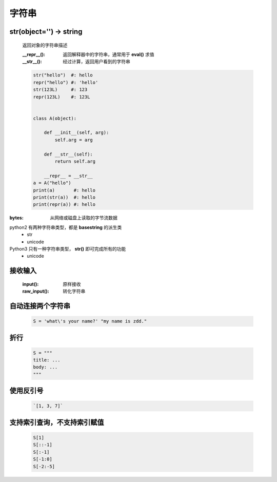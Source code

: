 字符串
=====

str(object='') -> string
------------------------
    返回对象的字符串描述

    :__repr__():  返回解释器中的字符串，通常用于 **eval()** 求值
    :__str__():   经过计算，返回用户看到的字符串

    .. code-block:: python

        str("hello")  #: hello
        repr("hello") #: 'hello'
        str(123L)     #: 123
        repr(123L)    #: 123L


        class A(object):

            def __init__(self, arg):
                self.arg = arg

            def __str__(self):
                return self.arg

            __repr__ = __str__
        a = A("hello")
        print(a)       #: hello
        print(str(a))  #: hello
        print(repr(a)) #: hello


:bytes: 从网络或磁盘上读取的字节流数据

python2 有两种字符串类型，都是 **basestring** 的派生类
    - str
    - unicode
Python3 只有一种字符串类型， **str()** 即可完成所有的功能
    - unicode


接收输入
-------
    :input():     原样接收
    :raw_input(): 转化字符串


自动连接两个字符串
----------------
    .. code-block:: python

        S = 'what\'s your name?' "my name is zdd."


折行
----
    .. code-block:: python

        S = """
        title: ...
        body: ...
        """


使用反引号
---------
    .. code-block:: python

        `[1, 3, 7]`


支持索引查询，不支持索引赋值
------------------------
    .. code-block:: python

        S[1]
        S[::-1]
        S[:-1]
        S[-1:0]
        S[-2:-5]